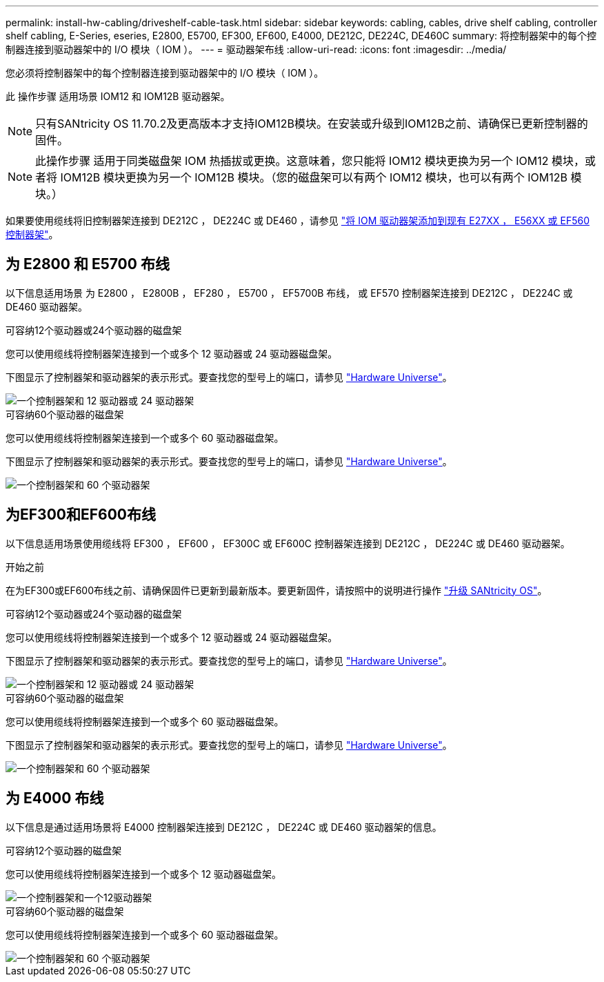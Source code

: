 ---
permalink: install-hw-cabling/driveshelf-cable-task.html 
sidebar: sidebar 
keywords: cabling, cables, drive shelf cabling, controller shelf cabling, E-Series, eseries, E2800, E5700, EF300, EF600, E4000, DE212C, DE224C, DE460C 
summary: 将控制器架中的每个控制器连接到驱动器架中的 I/O 模块（ IOM ）。 
---
= 驱动器架布线
:allow-uri-read: 
:icons: font
:imagesdir: ../media/


[role="lead"]
您必须将控制器架中的每个控制器连接到驱动器架中的 I/O 模块（ IOM ）。

此 操作步骤 适用场景 IOM12 和 IOM12B 驱动器架。


NOTE: 只有SANtricity OS 11.70.2及更高版本才支持IOM12B模块。在安装或升级到IOM12B之前、请确保已更新控制器的固件。


NOTE: 此操作步骤 适用于同类磁盘架 IOM 热插拔或更换。这意味着，您只能将 IOM12 模块更换为另一个 IOM12 模块，或者将 IOM12B 模块更换为另一个 IOM12B 模块。（您的磁盘架可以有两个 IOM12 模块，也可以有两个 IOM12B 模块。）

如果要使用缆线将旧控制器架连接到 DE212C ， DE224C 或 DE460 ，请参见 https://mysupport.netapp.com/ecm/ecm_download_file/ECMLP2859057["将 IOM 驱动器架添加到现有 E27XX ， E56XX 或 EF560 控制器架"^]。



== 为 E2800 和 E5700 布线

以下信息适用场景 为 E2800 ， E2800B ， EF280 ， E5700 ， EF5700B 布线， 或 EF570 控制器架连接到 DE212C ， DE224C 或 DE460 驱动器架。

[role="tabbed-block"]
====
.可容纳12个驱动器或24个驱动器的磁盘架
--
您可以使用缆线将控制器架连接到一个或多个 12 驱动器或 24 驱动器磁盘架。

下图显示了控制器架和驱动器架的表示形式。要查找您的型号上的端口，请参见 https://hwu.netapp.com/Controller/Index?platformTypeId=2357027["Hardware Universe"^]。

image::../media/12_24_cabling.png[一个控制器架和 12 驱动器或 24 驱动器架]

--
.可容纳60个驱动器的磁盘架
--
您可以使用缆线将控制器架连接到一个或多个 60 驱动器磁盘架。

下图显示了控制器架和驱动器架的表示形式。要查找您的型号上的端口，请参见 https://hwu.netapp.com/Controller/Index?platformTypeId=2357027["Hardware Universe"^]。

image::../media/60_cabling.png[一个控制器架和 60 个驱动器架]

--
====


== 为EF300和EF600布线

以下信息适用场景使用缆线将 EF300 ， EF600 ， EF300C 或 EF600C 控制器架连接到 DE212C ， DE224C 或 DE460 驱动器架。

.开始之前
在为EF300或EF600布线之前、请确保固件已更新到最新版本。要更新固件，请按照中的说明进行操作 link:../upgrade-santricity/index.html["升级 SANtricity OS"^]。

[role="tabbed-block"]
====
.可容纳12个驱动器或24个驱动器的磁盘架
--
您可以使用缆线将控制器架连接到一个或多个 12 驱动器或 24 驱动器磁盘架。

下图显示了控制器架和驱动器架的表示形式。要查找您的型号上的端口，请参见 https://hwu.netapp.com/Controller/Index?platformTypeId=2357027["Hardware Universe"^]。

image::../media/ef_to_de224c_four_shelves.png[一个控制器架和 12 驱动器或 24 驱动器架]

--
.可容纳60个驱动器的磁盘架
--
您可以使用缆线将控制器架连接到一个或多个 60 驱动器磁盘架。

下图显示了控制器架和驱动器架的表示形式。要查找您的型号上的端口，请参见 https://hwu.netapp.com/Controller/Index?platformTypeId=2357027["Hardware Universe"^]。

image::../media/ef_to_de460c.png[一个控制器架和 60 个驱动器架]

--
====


== 为 E4000 布线

以下信息是通过适用场景将 E4000 控制器架连接到 DE212C ， DE224C 或 DE460 驱动器架的信息。

[role="tabbed-block"]
====
.可容纳12个驱动器的磁盘架
--
您可以使用缆线将控制器架连接到一个或多个 12 驱动器磁盘架。

image::../media/e4012_cabling.png[一个控制器架和一个12驱动器架]

--
.可容纳60个驱动器的磁盘架
--
您可以使用缆线将控制器架连接到一个或多个 60 驱动器磁盘架。

image::../media/e4060_cabling.png[一个控制器架和 60 个驱动器架]

--
====